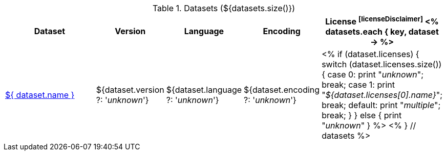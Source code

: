 .Datasets (${datasets.size()})
[options="header", cols="4,1,1,1,1"]
|====
|Dataset|Version|Language|Encoding|License footnoteref:[licenseDisclaimer]

<% 
datasets.each { key, dataset -> 
%>
| <<dataset-${ key },${ dataset.name }>>
| ${dataset.version ?: '_unknown_'}
| ${dataset.language ?: '_unknown_'}
| ${dataset.encoding ?: '_unknown_'}
| <% 
  if (dataset.licenses) {
    switch (dataset.licenses.size()) {
    case 0: print "__unknown__"; break;
    case 1: print "__${dataset.licenses[0].name}__"; break;
    default: print "__multiple__"; break;
    }
  }
  else {
    print "__unknown__"
  }
  %>
<% 
} // datasets 
%>
|====
